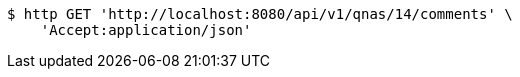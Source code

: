 [source,bash]
----
$ http GET 'http://localhost:8080/api/v1/qnas/14/comments' \
    'Accept:application/json'
----